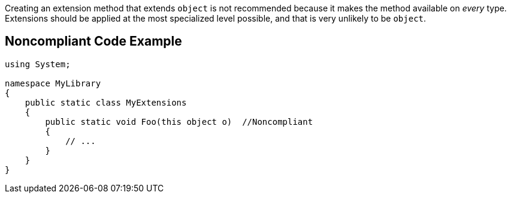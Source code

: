 Creating an extension method that extends ``++object++`` is not recommended because it makes the method available on _every_ type. Extensions should be applied at the most specialized level possible, and that is very unlikely to be ``++object++``.


== Noncompliant Code Example

----
using System;

namespace MyLibrary
{
    public static class MyExtensions
    {
        public static void Foo(this object o)  //Noncompliant
        {
            // ...
        }
    }
}
----

